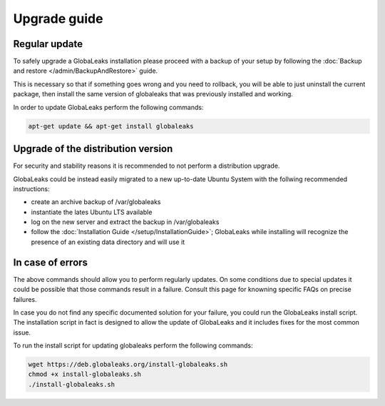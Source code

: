 =============
Upgrade guide
=============

Regular update
--------------
To safely upgrade a GlobaLeaks installation please proceed with a backup of your setup by following the :doc:`Backup and restore </admin/BackupAndRestore>` guide.

This is necessary so that if something goes wrong and you need to rollback, you will be able to just uninstall the current package, then install the same version of globaleaks that was previously installed and working.

In order to update GlobaLeaks perform the following commands:

.. code::

   apt-get update && apt-get install globaleaks

Upgrade of the distribution version
-----------------------------------
For security and stability reasons it is recommended to not perform a distribution upgrade.

GlobaLeaks could be instead easily migrated to a new up-to-date Ubuntu System with the follwing recommended instructions:

- create an archive backup of /var/globaleaks
- instantiate the lates Ubuntu LTS available
- log on the new server and extract the backup in /var/globaleaks
- follow the :doc:`Installation Guide </setup/InstallationGuide>`; GlobaLeaks while installing will recognize the presence of an existing data directory and will use it

In case of errors
-----------------
The above commands should allow you to perform regularly updates. On some conditions due to special updates it could be possible that those commands result in a failure. Consult this page for knowning specific FAQs on precise failures.

In case you do not find any specific documented solution for your failure, you could run the GlobaLeaks install script.
The installation script in fact is designed to allow the update of GlobaLeaks and it includes fixes for the most common issue.

To run the install script for updating globaleaks perform the following commands:

.. code::

   wget https://deb.globaleaks.org/install-globaleaks.sh
   chmod +x install-globaleaks.sh
   ./install-globaleaks.sh

